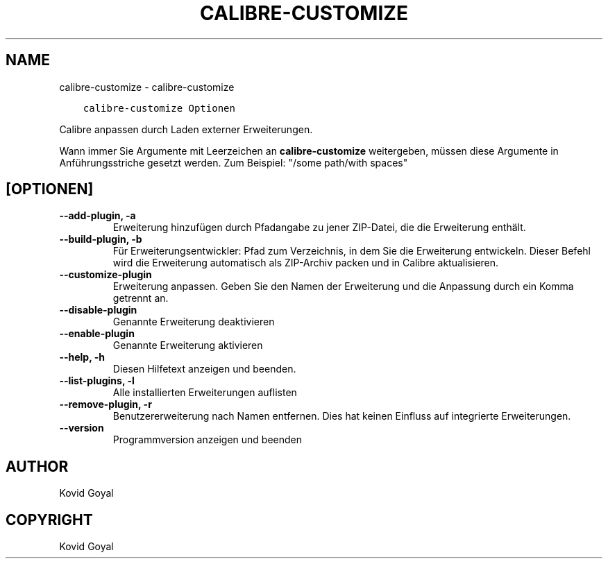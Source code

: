 .\" Man page generated from reStructuredText.
.
.TH "CALIBRE-CUSTOMIZE" "1" "November 27, 2020" "5.6.0" "calibre"
.SH NAME
calibre-customize \- calibre-customize
.
.nr rst2man-indent-level 0
.
.de1 rstReportMargin
\\$1 \\n[an-margin]
level \\n[rst2man-indent-level]
level margin: \\n[rst2man-indent\\n[rst2man-indent-level]]
-
\\n[rst2man-indent0]
\\n[rst2man-indent1]
\\n[rst2man-indent2]
..
.de1 INDENT
.\" .rstReportMargin pre:
. RS \\$1
. nr rst2man-indent\\n[rst2man-indent-level] \\n[an-margin]
. nr rst2man-indent-level +1
.\" .rstReportMargin post:
..
.de UNINDENT
. RE
.\" indent \\n[an-margin]
.\" old: \\n[rst2man-indent\\n[rst2man-indent-level]]
.nr rst2man-indent-level -1
.\" new: \\n[rst2man-indent\\n[rst2man-indent-level]]
.in \\n[rst2man-indent\\n[rst2man-indent-level]]u
..
.INDENT 0.0
.INDENT 3.5
.sp
.nf
.ft C
calibre\-customize Optionen
.ft P
.fi
.UNINDENT
.UNINDENT
.sp
Calibre anpassen durch Laden externer Erweiterungen.
.sp
Wann immer Sie Argumente mit Leerzeichen an \fBcalibre\-customize\fP weitergeben, müssen diese Argumente in Anführungsstriche gesetzt werden. Zum Beispiel: "/some path/with spaces"
.SH [OPTIONEN]
.INDENT 0.0
.TP
.B \-\-add\-plugin, \-a
Erweiterung hinzufügen durch Pfadangabe zu jener ZIP\-Datei, die die Erweiterung enthält.
.UNINDENT
.INDENT 0.0
.TP
.B \-\-build\-plugin, \-b
Für Erweiterungsentwickler: Pfad zum Verzeichnis, in dem Sie die Erweiterung entwickeln. Dieser Befehl wird die Erweiterung automatisch als ZIP\-Archiv packen und in Calibre aktualisieren.
.UNINDENT
.INDENT 0.0
.TP
.B \-\-customize\-plugin
Erweiterung anpassen. Geben Sie den Namen der Erweiterung und die Anpassung durch ein Komma getrennt an.
.UNINDENT
.INDENT 0.0
.TP
.B \-\-disable\-plugin
Genannte Erweiterung deaktivieren
.UNINDENT
.INDENT 0.0
.TP
.B \-\-enable\-plugin
Genannte Erweiterung aktivieren
.UNINDENT
.INDENT 0.0
.TP
.B \-\-help, \-h
Diesen Hilfetext anzeigen und beenden.
.UNINDENT
.INDENT 0.0
.TP
.B \-\-list\-plugins, \-l
Alle installierten Erweiterungen auflisten
.UNINDENT
.INDENT 0.0
.TP
.B \-\-remove\-plugin, \-r
Benutzererweiterung nach Namen entfernen. Dies hat keinen Einfluss auf integrierte Erweiterungen.
.UNINDENT
.INDENT 0.0
.TP
.B \-\-version
Programmversion anzeigen und beenden
.UNINDENT
.SH AUTHOR
Kovid Goyal
.SH COPYRIGHT
Kovid Goyal
.\" Generated by docutils manpage writer.
.
